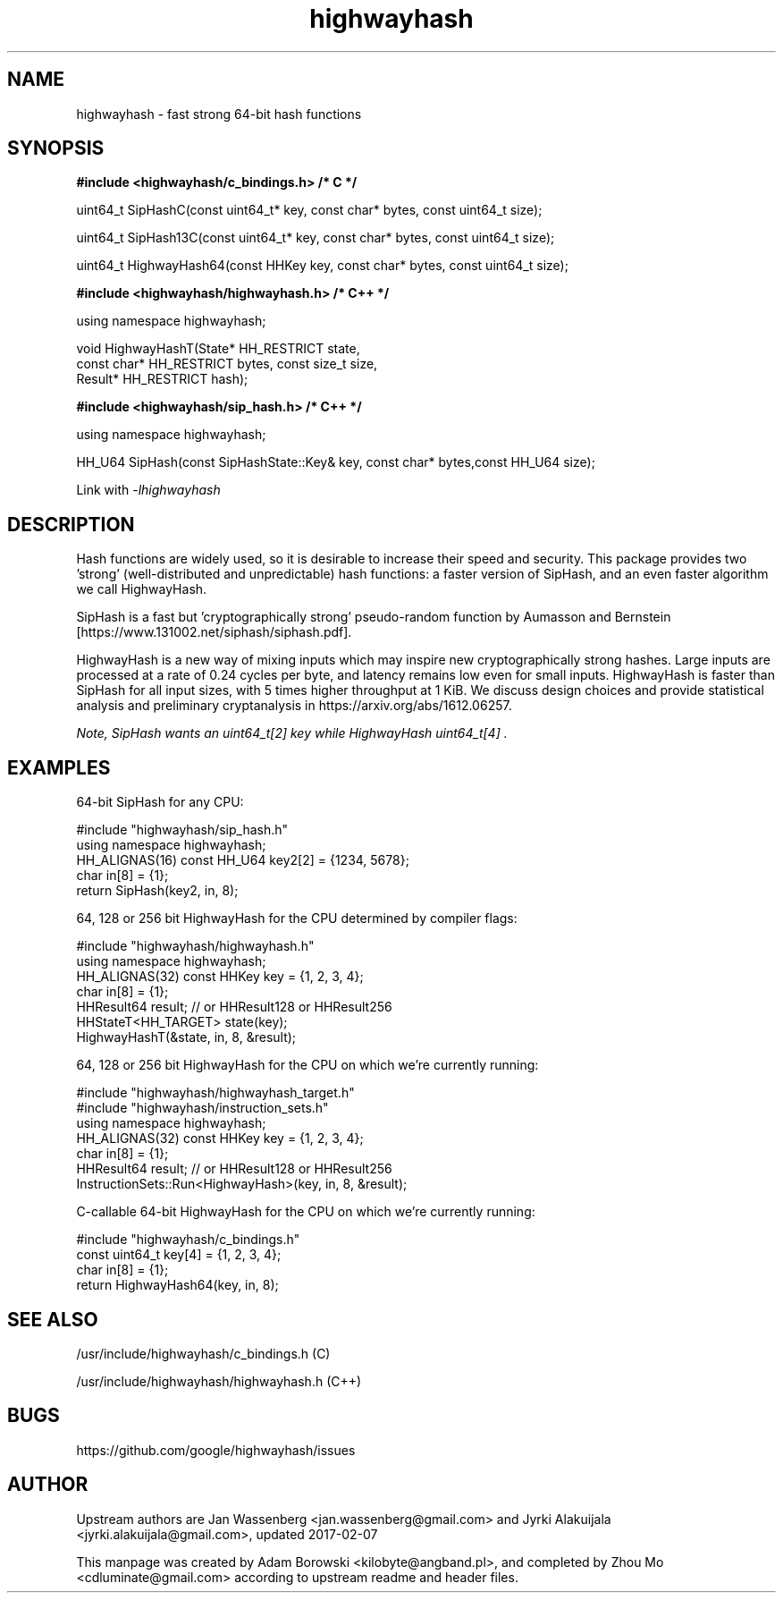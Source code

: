 .TH highwayhash 3 "April 25, 2017"

.SH NAME
highwayhash \- fast strong 64-bit hash functions

.SH SYNOPSIS

.B #include <highwayhash/c_bindings.h>  /* C */

    uint64_t SipHashC(const uint64_t* key, const char* bytes, const uint64_t size);

    uint64_t SipHash13C(const uint64_t* key, const char* bytes, const uint64_t size);

    uint64_t HighwayHash64(const HHKey key, const char* bytes, const uint64_t size);

.B #include <highwayhash/highwayhash.h> /* C++ */

    using namespace highwayhash;

    void HighwayHashT(State* HH_RESTRICT state,
                      const char* HH_RESTRICT bytes, const size_t size,
                      Result* HH_RESTRICT hash);

.B #include <highwayhash/sip_hash.h> /* C++ */

    using namespace highwayhash;

    HH_U64 SipHash(const SipHashState::Key& key, const char* bytes,const HH_U64 size);

Link with
.I
-lhighwayhash

.SH DESCRIPTION

Hash functions are widely used, so it is desirable to increase their speed and
security. This package provides two 'strong' (well-distributed and
unpredictable) hash functions: a faster version of SipHash, and an even faster
algorithm we call HighwayHash.

SipHash is a fast but 'cryptographically strong' pseudo-random function by
Aumasson and Bernstein [https://www.131002.net/siphash/siphash.pdf].

HighwayHash is a new way of mixing inputs which may inspire new
cryptographically strong hashes. Large inputs are processed at a rate of 0.24
cycles per byte, and latency remains low even for small inputs. HighwayHash is
faster than SipHash for all input sizes, with 5 times higher throughput at 1
KiB. We discuss design choices and provide statistical analysis and preliminary
cryptanalysis in https://arxiv.org/abs/1612.06257.

.I
Note, SipHash wants an uint64_t[2] key while HighwayHash uint64_t[4] .

.SH EXAMPLES

64-bit SipHash for any CPU:

    #include "highwayhash/sip_hash.h"
    using namespace highwayhash;
    HH_ALIGNAS(16) const HH_U64 key2[2] = {1234, 5678};
    char in[8] = {1};
    return SipHash(key2, in, 8);

64, 128 or 256 bit HighwayHash for the CPU determined by compiler flags:

    #include "highwayhash/highwayhash.h"
    using namespace highwayhash;
    HH_ALIGNAS(32) const HHKey key = {1, 2, 3, 4};
    char in[8] = {1};
    HHResult64 result;  // or HHResult128 or HHResult256
    HHStateT<HH_TARGET> state(key);
    HighwayHashT(&state, in, 8, &result);

64, 128 or 256 bit HighwayHash for the CPU on which we're currently running:

    #include "highwayhash/highwayhash_target.h"
    #include "highwayhash/instruction_sets.h"
    using namespace highwayhash;
    HH_ALIGNAS(32) const HHKey key = {1, 2, 3, 4};
    char in[8] = {1};
    HHResult64 result;  // or HHResult128 or HHResult256
    InstructionSets::Run<HighwayHash>(key, in, 8, &result);

C-callable 64-bit HighwayHash for the CPU on which we're currently running:

    #include "highwayhash/c_bindings.h"
    const uint64_t key[4] = {1, 2, 3, 4};
    char in[8] = {1};
    return HighwayHash64(key, in, 8);

.SH SEE ALSO

/usr/include/highwayhash/c_bindings.h (C)

/usr/include/highwayhash/highwayhash.h (C++)

.SH BUGS

https://github.com/google/highwayhash/issues

.SH AUTHOR

Upstream authors are Jan Wassenberg <jan.wassenberg@gmail.com> and Jyrki Alakuijala <jyrki.alakuijala@gmail.com>, updated 2017-02-07

This manpage was created by Adam Borowski <kilobyte@angband.pl>,
and completed by Zhou Mo <cdluminate@gmail.com> according to upstream readme
and header files.
